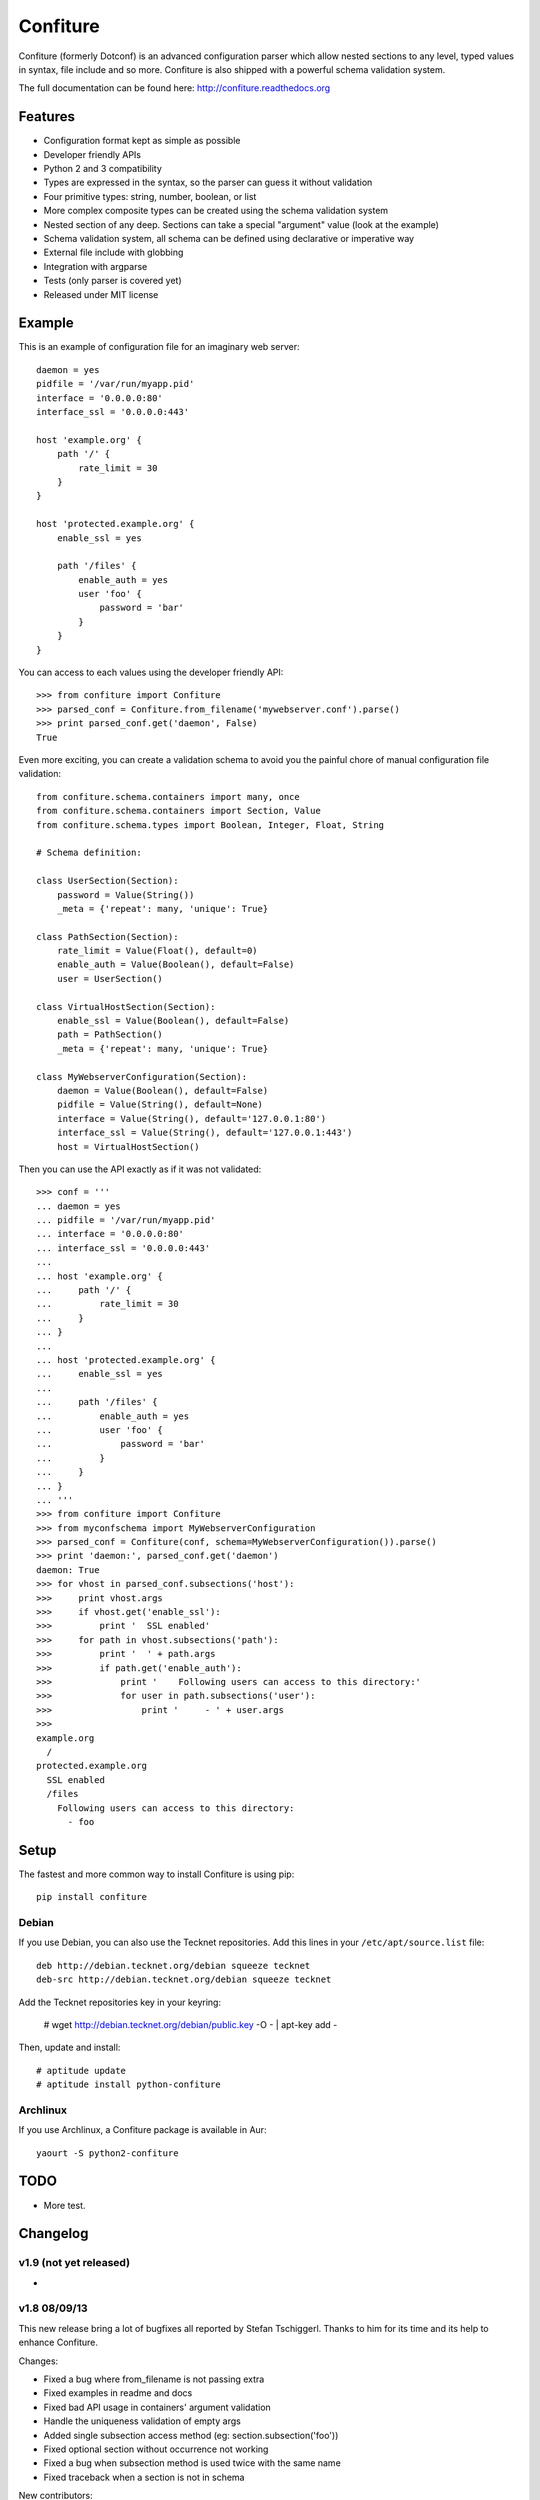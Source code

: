 =========
Confiture
=========

.. image:: https://raw.githubusercontent.com/NaPs/Confiture/master/docs/_static/images/confiture_logo.png

Confiture (formerly Dotconf) is an advanced configuration parser which allow
nested sections to any level, typed values in syntax, file include and so more.
Confiture is also shipped with a powerful schema validation system.

The full documentation can be found here: http://confiture.readthedocs.org

.. image:: https://www.ohloh.net/p/python-confiture/widgets/project_thin_badge.gif
   :target: https://www.ohloh.net/p/python-confiture?ref=sample

.. image:: https://travis-ci.org/NaPs/Confiture.svg?branch=master
   :target: https://travis-ci.org/NaPs/Confiture


Features
--------

- Configuration format kept as simple as possible
- Developer friendly APIs
- Python 2 and 3 compatibility
- Types are expressed in the syntax, so the parser can guess it without
  validation
- Four primitive types: string, number, boolean, or list
- More complex composite types can be created using the schema validation
  system
- Nested section of any deep. Sections can take a special "argument" value
  (look at the example)
- Schema validation system, all schema can be defined using declarative or
  imperative way
- External file include with globbing
- Integration with argparse
- Tests (only parser is covered yet)
- Released under MIT license


Example
-------

This is an example of configuration file for an imaginary web server::


    daemon = yes
    pidfile = '/var/run/myapp.pid'
    interface = '0.0.0.0:80'
    interface_ssl = '0.0.0.0:443'

    host 'example.org' {
        path '/' {
            rate_limit = 30
        }
    }

    host 'protected.example.org' {
        enable_ssl = yes

        path '/files' {
            enable_auth = yes
            user 'foo' {
                password = 'bar'
            }
        }
    }

You can access to each values using the developer friendly API::

    >>> from confiture import Confiture
    >>> parsed_conf = Confiture.from_filename('mywebserver.conf').parse()
    >>> print parsed_conf.get('daemon', False)
    True


Even more exciting, you can create a validation schema to avoid you the
painful chore of manual configuration file validation::

    from confiture.schema.containers import many, once
    from confiture.schema.containers import Section, Value
    from confiture.schema.types import Boolean, Integer, Float, String

    # Schema definition:

    class UserSection(Section):
        password = Value(String())
        _meta = {'repeat': many, 'unique': True}

    class PathSection(Section):
        rate_limit = Value(Float(), default=0)
        enable_auth = Value(Boolean(), default=False)
        user = UserSection()

    class VirtualHostSection(Section):
        enable_ssl = Value(Boolean(), default=False)
        path = PathSection()
        _meta = {'repeat': many, 'unique': True}

    class MyWebserverConfiguration(Section):
        daemon = Value(Boolean(), default=False)
        pidfile = Value(String(), default=None)
        interface = Value(String(), default='127.0.0.1:80')
        interface_ssl = Value(String(), default='127.0.0.1:443')
        host = VirtualHostSection()

Then you can use the API exactly as if it was not validated::

    >>> conf = '''
    ... daemon = yes
    ... pidfile = '/var/run/myapp.pid'
    ... interface = '0.0.0.0:80'
    ... interface_ssl = '0.0.0.0:443'
    ...
    ... host 'example.org' {
    ...     path '/' {
    ...         rate_limit = 30
    ...     }
    ... }
    ...
    ... host 'protected.example.org' {
    ...     enable_ssl = yes
    ...
    ...     path '/files' {
    ...         enable_auth = yes
    ...         user 'foo' {
    ...             password = 'bar'
    ...         }
    ...     }
    ... }
    ... '''
    >>> from confiture import Confiture
    >>> from myconfschema import MyWebserverConfiguration
    >>> parsed_conf = Confiture(conf, schema=MyWebserverConfiguration()).parse()
    >>> print 'daemon:', parsed_conf.get('daemon')
    daemon: True
    >>> for vhost in parsed_conf.subsections('host'):
    >>>     print vhost.args
    >>>     if vhost.get('enable_ssl'):
    >>>         print '  SSL enabled'
    >>>     for path in vhost.subsections('path'):
    >>>         print '  ' + path.args
    >>>         if path.get('enable_auth'):
    >>>             print '    Following users can access to this directory:'
    >>>             for user in path.subsections('user'):
    >>>                 print '     - ' + user.args
    >>>
    example.org
      /
    protected.example.org
      SSL enabled
      /files
        Following users can access to this directory:
          - foo

Setup
-----

The fastest and more common way to install Confiture is using pip::

    pip install confiture

Debian
~~~~~~

If you use Debian, you can also use the Tecknet repositories. Add this lines
in your ``/etc/apt/source.list`` file::

    deb http://debian.tecknet.org/debian squeeze tecknet
    deb-src http://debian.tecknet.org/debian squeeze tecknet

Add the Tecknet repositories key in your keyring:

    # wget http://debian.tecknet.org/debian/public.key -O - | apt-key add -

Then, update and install::

    # aptitude update
    # aptitude install python-confiture

Archlinux
~~~~~~~~~

If you use Archlinux, a Confiture package is available in Aur::

    yaourt -S python2-confiture


TODO
----

- More test.


Changelog
---------

v1.9 (not yet released)
~~~~~~~~~~~~~~~~~~~~~~~

-

v1.8 08/09/13
~~~~~~~~~~~~~

This new release bring a lot of bugfixes all reported by Stefan Tschiggerl.
Thanks to him for its time and its help to enhance Confiture.

Changes:

- Fixed a bug where from_filename is not passing extra
- Fixed examples in readme and docs
- Fixed bad API usage in containers' argument validation
- Handle the uniqueness validation of empty args
- Added single subsection access method (eg: section.subsection('foo'))
- Fixed optional section without occurrence not working
- Fixed a bug when subsection method is used twice with the same name
- Fixed traceback when a section is not in schema

New contributors:

- Stefan Tschiggerl (bug report and fixes)

v1.7 released on 31/07/13
~~~~~~~~~~~~~~~~~~~~~~~~~

The major (and almost the only) change of this release is the compatibility with
Python 3. This work has been done with the help of 2to3 with some thing fixed
manually. Enjoy!

- Added compatibility with Python 3
- Now use py.test instead of nosetests

v1.6 released on 09/12/12
~~~~~~~~~~~~~~~~~~~~~~~~~

This second stable release bring some bug fixes and features, the API has not
been broken. I also registered the project on travis-ci and I will try to
improve the test coverage for the next release.

Changes:

- Added Choice container
- Added a from_filename constructor the the Confiture class
- Added encoding management (by default, files are parsed in UTF-8)
- Added continuous integration with travis
- Fixed bug with Float type validation
- Fixed an error when a section is included by an external file (thanks to
  DuanmuChun for its bug report and help to fix it)
- Fixed other minor bugs

New contributors:

- DuanmuChun (bug report and help to fix it)

v1.5 released on 14/04/2012
~~~~~~~~~~~~~~~~~~~~~~~~~~~

First stable release of Confiture has been released, development will now take
care of API compatibility. The project status has been changed to "Beta" on the
PYPI, and should be "Stable" on the next release if no major bug is found.
Packages will be updated for Debian and Archlinux, feel free to contact me if
you want to package it for your distro.

Changes:

- Added Eval, NamedRegex and RegexPattern types
- Added TypedArray container
- Fixed bug with scalar values from a singleton list in Value container
- Fixed argument validation in Section container
- Updated documentation (new tips and tricks section)

New contributors:

- Anaël Beutot (thanks for RegexPattern type and argument validation fix)

v0.4 released on 07/04/2012
~~~~~~~~~~~~~~~~~~~~~~~~~~~

- Added debian package
- Added IPSocketAddress type
- Added Array container
- Added release procedure
- Fixed bug on IPAddress and IPNetwork types when ipaddr is missing
- Fixed documentation build

v0.3 released on 04/04/2012
~~~~~~~~~~~~~~~~~~~~~~~~~~~

- Added IPAddress, IPNetwork, Regex and Url types
- Added min and max options on Integer type
- Added units on number parsing (42k == 42000)
- Fixed bug with validation of long numbers

v0.2 released on 03/04/2012
~~~~~~~~~~~~~~~~~~~~~~~~~~~

- Added argparse integration feature & documentation
- Cleanup

v0.1 released on 24/03/2012
~~~~~~~~~~~~~~~~~~~~~~~~~~~

- Initial version.


A note on versioning
--------------------

Confiture use a two numbers X.Y versioning. The Y part is incremented by one on
each release. The X part is used as API compatibility indicator and will be
incremented each time the API is broken.


Contribute
----------

You can contribute to Confiture through these ways:

- Github: https://github.com/NaPs/Confiture

Feel free to contact me for any question/suggestion: <antoine@inaps.org>.
